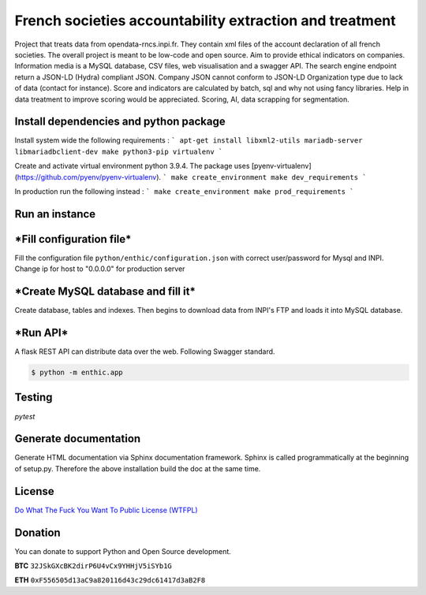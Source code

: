 **French societies accountability extraction and treatment**
============================================================

Project that treats data from opendata-rncs.inpi.fr. They contain xml
files of the account declaration of all french societies. The overall project
is meant to be low-code and open source. Aim to provide ethical indicators on companies.
Information media is a MySQL database, CSV files, web visualisation and a
swagger API. The search engine endpoint return a JSON-LD (Hydra) compliant JSON.
Company JSON cannot conform to JSON-LD Organization type due to lack of data
(contact for instance).
Score and indicators are calculated by batch, sql and why not using
fancy libraries. Help in data treatment to improve scoring would be appreciated.
Scoring, AI, data scrapping for segmentation.

**Install dependencies and python package**
-------------------------------------------

Install system wide the following requirements :
```
apt-get install libxml2-utils mariadb-server libmariadbclient-dev make python3-pip virtualenv
```

Create and activate virtual environment python 3.9.4.
The package uses [pyenv-virtualenv](https://github.com/pyenv/pyenv-virtualenv).
```
make create_environment
make dev_requirements
```

In production run the following instead :
```
make create_environment
make prod_requirements
```

**Run an instance**
-------------------

***Fill configuration file***
-----------------------------
Fill the configuration file ``python/enthic/configuration.json`` with correct user/password for Mysql and INPI.
Change ip for host to "0.0.0.0" for production server


***Create MySQL database and fill it***
---------------------------------------
Create database, tables and indexes. Then begins to download data from INPI's FTP and loads it into MySQL database.

.. code-block:: bash
   sh ./database-creation.sh <your mysql password>

   python -m enthic.scraping.download_from_INPI

***Run API***
-------------

A flask REST API can distribute data over the web. Following Swagger standard.

.. code-block:: bash

   $ python -m enthic.app


Testing
-------

`pytest`


Generate documentation
----------------------

Generate HTML documentation via Sphinx documentation framework. Sphinx is called
programmatically at the beginning of setup.py. Therefore the above installation
build the doc at the same time.


License
-------

`Do What The Fuck You Want To Public License (WTFPL) <http://www.wtfpl.net/about/>`_

Donation
--------

You can donate to support Python and Open Source development.

**BTC** ``32JSkGXcBK2dirP6U4vCx9YHHjV5iSYb1G``

**ETH** ``0xF556505d13aC9a820116d43c29dc61417d3aB2F8``
